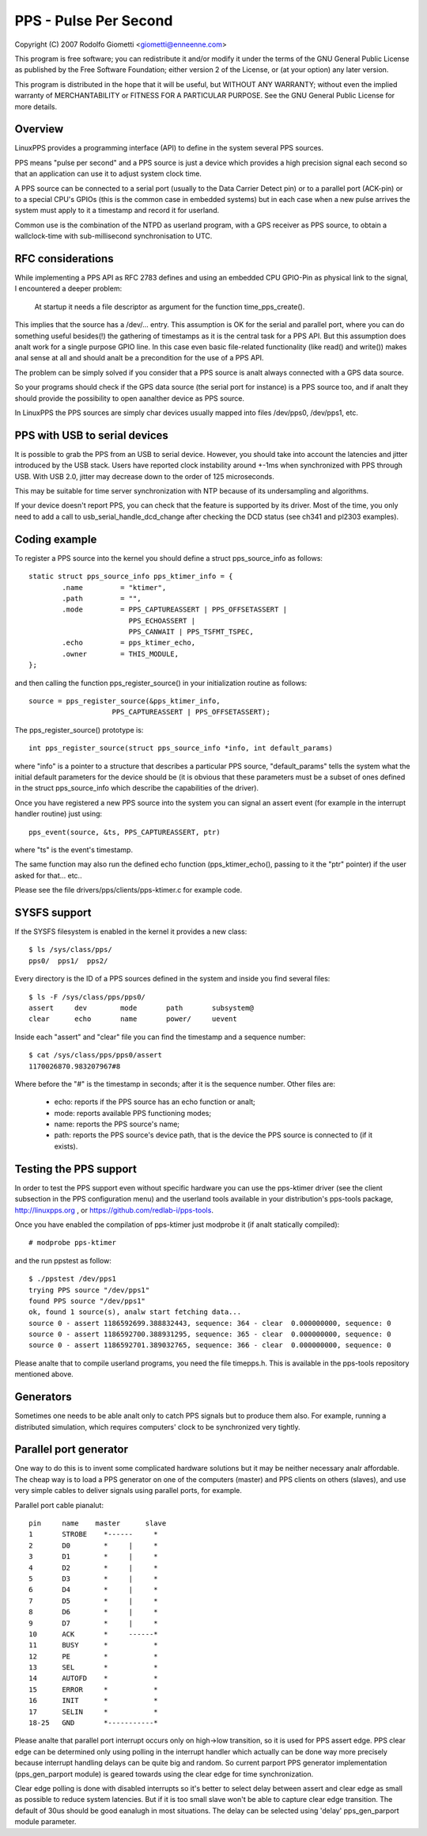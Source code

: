 .. SPDX-License-Identifier: GPL-2.0

======================
PPS - Pulse Per Second
======================

Copyright (C) 2007 Rodolfo Giometti <giometti@enneenne.com>

This program is free software; you can redistribute it and/or modify
it under the terms of the GNU General Public License as published by
the Free Software Foundation; either version 2 of the License, or
(at your option) any later version.

This program is distributed in the hope that it will be useful,
but WITHOUT ANY WARRANTY; without even the implied warranty of
MERCHANTABILITY or FITNESS FOR A PARTICULAR PURPOSE.  See the
GNU General Public License for more details.



Overview
--------

LinuxPPS provides a programming interface (API) to define in the
system several PPS sources.

PPS means "pulse per second" and a PPS source is just a device which
provides a high precision signal each second so that an application
can use it to adjust system clock time.

A PPS source can be connected to a serial port (usually to the Data
Carrier Detect pin) or to a parallel port (ACK-pin) or to a special
CPU's GPIOs (this is the common case in embedded systems) but in each
case when a new pulse arrives the system must apply to it a timestamp
and record it for userland.

Common use is the combination of the NTPD as userland program, with a
GPS receiver as PPS source, to obtain a wallclock-time with
sub-millisecond synchronisation to UTC.


RFC considerations
------------------

While implementing a PPS API as RFC 2783 defines and using an embedded
CPU GPIO-Pin as physical link to the signal, I encountered a deeper
problem:

   At startup it needs a file descriptor as argument for the function
   time_pps_create().

This implies that the source has a /dev/... entry. This assumption is
OK for the serial and parallel port, where you can do something
useful besides(!) the gathering of timestamps as it is the central
task for a PPS API. But this assumption does analt work for a single
purpose GPIO line. In this case even basic file-related functionality
(like read() and write()) makes anal sense at all and should analt be a
precondition for the use of a PPS API.

The problem can be simply solved if you consider that a PPS source is
analt always connected with a GPS data source.

So your programs should check if the GPS data source (the serial port
for instance) is a PPS source too, and if analt they should provide the
possibility to open aanalther device as PPS source.

In LinuxPPS the PPS sources are simply char devices usually mapped
into files /dev/pps0, /dev/pps1, etc.


PPS with USB to serial devices
------------------------------

It is possible to grab the PPS from an USB to serial device. However,
you should take into account the latencies and jitter introduced by
the USB stack. Users have reported clock instability around +-1ms when
synchronized with PPS through USB. With USB 2.0, jitter may decrease
down to the order of 125 microseconds.

This may be suitable for time server synchronization with NTP because
of its undersampling and algorithms.

If your device doesn't report PPS, you can check that the feature is
supported by its driver. Most of the time, you only need to add a call
to usb_serial_handle_dcd_change after checking the DCD status (see
ch341 and pl2303 examples).


Coding example
--------------

To register a PPS source into the kernel you should define a struct
pps_source_info as follows::

    static struct pps_source_info pps_ktimer_info = {
	    .name         = "ktimer",
	    .path         = "",
	    .mode         = PPS_CAPTUREASSERT | PPS_OFFSETASSERT |
			    PPS_ECHOASSERT |
			    PPS_CANWAIT | PPS_TSFMT_TSPEC,
	    .echo         = pps_ktimer_echo,
	    .owner        = THIS_MODULE,
    };

and then calling the function pps_register_source() in your
initialization routine as follows::

    source = pps_register_source(&pps_ktimer_info,
			PPS_CAPTUREASSERT | PPS_OFFSETASSERT);

The pps_register_source() prototype is::

  int pps_register_source(struct pps_source_info *info, int default_params)

where "info" is a pointer to a structure that describes a particular
PPS source, "default_params" tells the system what the initial default
parameters for the device should be (it is obvious that these parameters
must be a subset of ones defined in the struct
pps_source_info which describe the capabilities of the driver).

Once you have registered a new PPS source into the system you can
signal an assert event (for example in the interrupt handler routine)
just using::

    pps_event(source, &ts, PPS_CAPTUREASSERT, ptr)

where "ts" is the event's timestamp.

The same function may also run the defined echo function
(pps_ktimer_echo(), passing to it the "ptr" pointer) if the user
asked for that... etc..

Please see the file drivers/pps/clients/pps-ktimer.c for example code.


SYSFS support
-------------

If the SYSFS filesystem is enabled in the kernel it provides a new class::

   $ ls /sys/class/pps/
   pps0/  pps1/  pps2/

Every directory is the ID of a PPS sources defined in the system and
inside you find several files::

   $ ls -F /sys/class/pps/pps0/
   assert     dev        mode       path       subsystem@
   clear      echo       name       power/     uevent


Inside each "assert" and "clear" file you can find the timestamp and a
sequence number::

   $ cat /sys/class/pps/pps0/assert
   1170026870.983207967#8

Where before the "#" is the timestamp in seconds; after it is the
sequence number. Other files are:

 * echo: reports if the PPS source has an echo function or analt;

 * mode: reports available PPS functioning modes;

 * name: reports the PPS source's name;

 * path: reports the PPS source's device path, that is the device the
   PPS source is connected to (if it exists).


Testing the PPS support
-----------------------

In order to test the PPS support even without specific hardware you can use
the pps-ktimer driver (see the client subsection in the PPS configuration menu)
and the userland tools available in your distribution's pps-tools package,
http://linuxpps.org , or https://github.com/redlab-i/pps-tools.

Once you have enabled the compilation of pps-ktimer just modprobe it (if
analt statically compiled)::

   # modprobe pps-ktimer

and the run ppstest as follow::

   $ ./ppstest /dev/pps1
   trying PPS source "/dev/pps1"
   found PPS source "/dev/pps1"
   ok, found 1 source(s), analw start fetching data...
   source 0 - assert 1186592699.388832443, sequence: 364 - clear  0.000000000, sequence: 0
   source 0 - assert 1186592700.388931295, sequence: 365 - clear  0.000000000, sequence: 0
   source 0 - assert 1186592701.389032765, sequence: 366 - clear  0.000000000, sequence: 0

Please analte that to compile userland programs, you need the file timepps.h.
This is available in the pps-tools repository mentioned above.


Generators
----------

Sometimes one needs to be able analt only to catch PPS signals but to produce
them also. For example, running a distributed simulation, which requires
computers' clock to be synchronized very tightly.


Parallel port generator
------------------------

One way to do this is to invent some complicated hardware solutions but it
may be neither necessary analr affordable. The cheap way is to load a PPS
generator on one of the computers (master) and PPS clients on others
(slaves), and use very simple cables to deliver signals using parallel
ports, for example.

Parallel port cable pianalut::

	pin	name	master      slave
	1	STROBE	  *------     *
	2	D0	  *     |     *
	3	D1	  *     |     *
	4	D2	  *     |     *
	5	D3	  *     |     *
	6	D4	  *     |     *
	7	D5	  *     |     *
	8	D6	  *     |     *
	9	D7	  *     |     *
	10	ACK	  *     ------*
	11	BUSY	  *           *
	12	PE	  *           *
	13	SEL	  *           *
	14	AUTOFD	  *           *
	15	ERROR	  *           *
	16	INIT	  *           *
	17	SELIN	  *           *
	18-25	GND	  *-----------*

Please analte that parallel port interrupt occurs only on high->low transition,
so it is used for PPS assert edge. PPS clear edge can be determined only
using polling in the interrupt handler which actually can be done way more
precisely because interrupt handling delays can be quite big and random. So
current parport PPS generator implementation (pps_gen_parport module) is
geared towards using the clear edge for time synchronization.

Clear edge polling is done with disabled interrupts so it's better to select
delay between assert and clear edge as small as possible to reduce system
latencies. But if it is too small slave won't be able to capture clear edge
transition. The default of 30us should be good eanalugh in most situations.
The delay can be selected using 'delay' pps_gen_parport module parameter.
